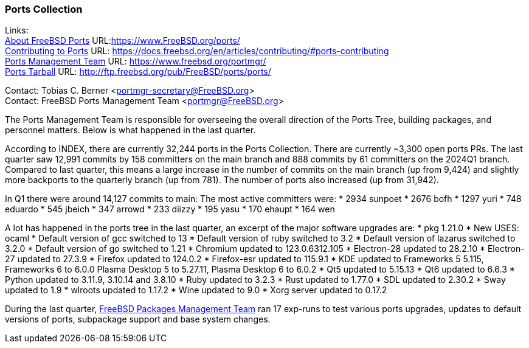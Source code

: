 === Ports Collection

Links: +
link:https://www.FreeBSD.org/ports/[About FreeBSD Ports] URL:link:https://www.FreeBSD.org/ports/[] +
link:https://docs.freebsd.org/en/articles/contributing/#ports-contributing[Contributing to Ports] URL: link:https://docs.freebsd.org/en/articles/contributing/#ports-contributing[] +
link:https://www.freebsd.org/portmgr/[Ports Management Team] URL: link:https://www.freebsd.org/portmgr/[] +
link:http://ftp.freebsd.org/pub/FreeBSD/ports/ports/[Ports Tarball] URL: link:http://ftp.freebsd.org/pub/FreeBSD/ports/ports/[]

Contact: Tobias C. Berner <portmgr-secretary@FreeBSD.org> +
Contact: FreeBSD Ports Management Team <portmgr@FreeBSD.org>

The Ports Management Team is responsible for overseeing the overall direction of the Ports Tree, building packages, and personnel matters.
Below is what happened in the last quarter.

According to INDEX, there are currently 32,244 ports in the Ports Collection.
There are currently ~3,300 open ports PRs.
The last quarter saw 12,991 commits by 158 committers on the main branch and 888 commits by 61 committers on the 2024Q1 branch.
Compared to last quarter, this means a large increase in the number of commits on the main branch (up from 9,424) and slightly more backports to the quarterly branch (up from 781).
The number of ports also increased (up from 31,942).

In Q1 there were around 14,127 commits to main:
The most active committers were:
* 2934 sunpoet
* 2676 bofh
* 1297 yuri
* 748 eduardo
* 545 jbeich
* 347 arrowd
* 233 diizzy
* 195 yasu
* 170 ehaupt
* 164 wen

A lot has happened in the ports tree in the last quarter, an excerpt of the major software upgrades are:
* pkg 1.21.0
* New USES: ocaml
* Default version of gcc switched to 13
* Default version of ruby switched to 3.2
* Default version of lazarus switched to 3.2.0
* Default version of go switched to 1.21
* Chromium updated to 123.0.6312.105
* Electron-28 updated to 28.2.10
* Electron-27 updated to 27.3.9
* Firefox updated to 124.0.2
* Firefox-esr updated to 115.9.1
* KDE updated to Frameworks 5 5.115, Frameworks 6 to 6.0.0 Plasma Desktop 5 to 5.27.11, Plasma Desktop 6 to 6.0.2
* Qt5 updated to 5.15.13
* Qt6 updated to 6.6.3
* Python updated to 3.11.9, 3.10.14 and 3.8.10
* Ruby updated to 3.2.3
* Rust updated to 1.77.0
* SDL updated to 2.30.2
* Sway updated to 1.9
* wlroots updated to 1.17.2
* Wine updated to 9.0
* Xorg server updated to 0.17.2


During the last quarter, mailto:pkgmgr@FreeBSD.org[FreeBSD Packages Management Team] ran 17 exp-runs to test various ports upgrades, updates to default versions of ports, subpackage support and base system changes.
